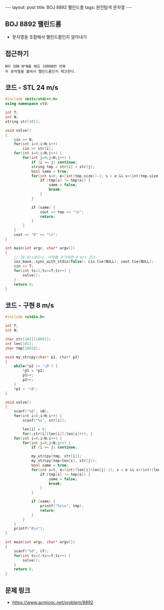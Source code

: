 #+HTML: ---
#+HTML: layout: post
#+HTML: title: BOJ 8892 팰린드롬
#+HTML: tags: 완전탐색 문자열
#+HTML: ---
#+OPTIONS: ^:nil

** BOJ 8892 팰린드롬
- 문자열을 조합해서 팰린드롬인지 알아내기

** 접근하기
#+BEGIN_EXAMPLE
N이 100 N*N을 해도 10000번 반복
두 문자열을 붙여서 팰린드롬인지 체크한다.
#+END_EXAMPLE

** 코드 - STL 24 m/s
#+BEGIN_SRC cpp
#include <bits/stdc++.h>
using namespace std;

int T;
int N;
string str[101];

void solve()
{
    cin >> N;
    for(int i=0;i<N;i++)
        cin >> str[i];
    for(int i=0;i<N;i++) {
        for(int j=0;j<N;j++) {
            if (i == j) continue;
            string tmp = str[i] + str[j];
            bool same = true;
            for(int s=0, e=(int)tmp.size()-1; s < e && s<(int)tmp.size() && e>=0;s++, e--) {
                if (tmp[s] != tmp[e]) {
                    same = false;
                    break;
                }
            }

            if (same) {
                cout << tmp << "\n";
                return;
            }
        }
    }
    cout << "0" << "\n";
}

int main(int argc, char* argv[])
{
    // 28 m/s였으나, 아래를 추가하면 4 m/s 감소
    ios_base::sync_with_stdio(false); cin.tie(NULL); cout.tie(NULL);
    cin >> T;
    for(int tc=1;tc<=T;tc++) {
        solve();
    }
    return 0;
}
#+END_SRC

** 코드 - 구현 8 m/s
#+BEGIN_SRC cpp
#include <stdio.h>

int T;
int N;

char str[101][10001];
int len[101];
char tmp[10010];

void my_strcpy(char* p1, char* p2)
{
    while(*p2 != '\0') {
        *p1 = *p2;
        p1++;
        p2++;
    }
    *p1 = '\0';
}

void solve()
{
    scanf("%d", &N);
    for(int i=0;i<N;i++) {
        scanf("%s", str[i]);

        len[i] = 0;
        for(;str[i][len[i]];len[i]++); }
    for(int i=0;i<N;i++) {
        for(int j=0;j<N;j++) {
            if (i == j) continue;
            
            my_strcpy(tmp, str[i]);
            my_strcpy(tmp+len[i], str[j]);
            bool same = true;
            for(int s=0, e=(int)(len[i]+len[j]-1); s < e && s<(int)(len[i]+len[j]) && e>=0;s++, e--) {
                if (tmp[s] != tmp[e]) {
                    same = false;
                    break;
                }
            }

            if (same) {
                printf("%s\n", tmp);
                return;
            }
        }
    }
    printf("0\n");
}

int main(int argc, char* argv[])
{
    scanf("%d", &T);
    for(int tc=1;tc<=T;tc++) {
        solve();
    }
    return 0;
}
#+END_SRC


** 문제 링크
- https://www.acmicpc.net/problem/8892
